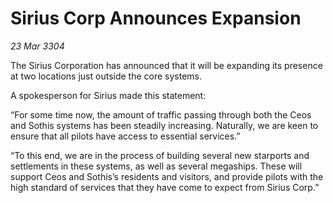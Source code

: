 * Sirius Corp Announces Expansion

/23 Mar 3304/

The Sirius Corporation has announced that it will be expanding its presence at two locations just outside the core systems. 

  

A spokesperson for Sirius made this statement: 

“For some time now, the amount of traffic passing through both the Ceos and Sothis systems has been steadily increasing. Naturally, we are keen to ensure that all pilots have access to essential services.” 

“To this end, we are in the process of building several new starports and settlements in these systems, as well as several megaships. These will support Ceos and Sothis’s residents and visitors, and provide pilots with the high standard of services that they have come to expect from Sirius Corp.”
